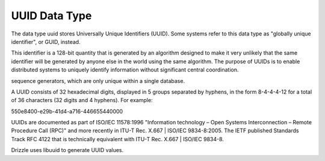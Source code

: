 UUID Data Type
==============

The data type uuid stores Universally Unique Identifiers (UUID). Some systems refer to this data type as "globally unique identifier", or GUID, instead. 

This identifier is a 128-bit quantity that is generated by an algorithm designed to make it very unlikely that the same identifier will be generated by anyone else in the world using the same algorithm. The purpose of UUIDs is to enable distributed systems to uniquely identify information without significant central coordination. 

sequence generators, which are only unique within a single database.

A UUID consists of 32 hexadecimal digits, displayed in 5 groups separated by hyphens, in the form 8-4-4-4-12 for a total of 36 characters (32 digits and 4 hyphens). For example:

550e8400-e29b-41d4-a716-446655440000

UUIDs are documented as part of ISO/IEC 11578:1996 "Information technology – Open Systems Interconnection – Remote Procedure Call (RPC)" and more recently in ITU-T Rec. X.667 | ISO/IEC 9834-8:2005. The IETF published Standards Track RFC 4122 that is technically equivalent with ITU-T Rec. X.667 | ISO/IEC 9834-8.

Drizzle uses libuuid to generate UUID values.
